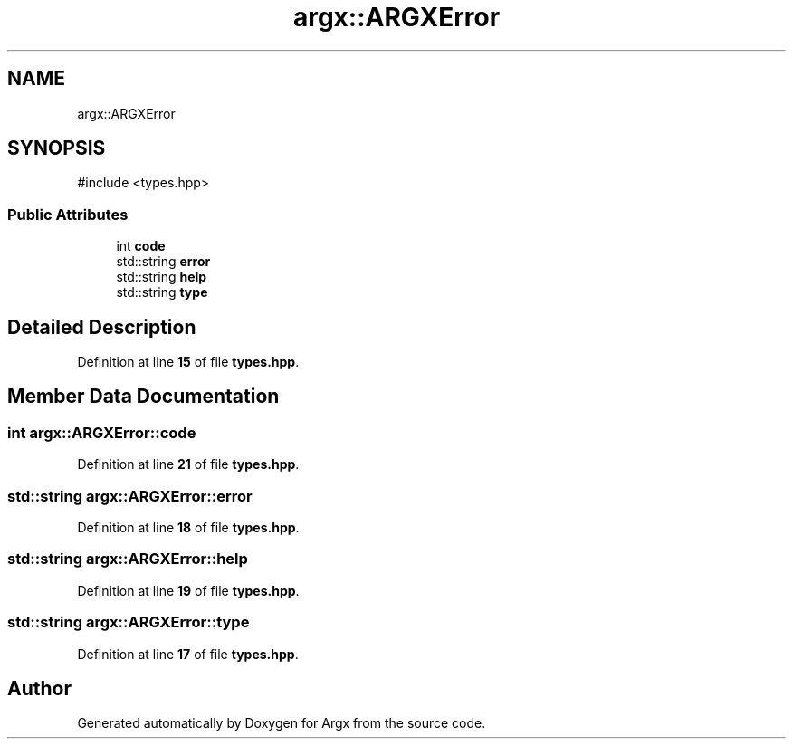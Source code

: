 .TH "argx::ARGXError" 3 "Version 1.0.0-build" "Argx" \" -*- nroff -*-
.ad l
.nh
.SH NAME
argx::ARGXError
.SH SYNOPSIS
.br
.PP
.PP
\fR#include <types\&.hpp>\fP
.SS "Public Attributes"

.in +1c
.ti -1c
.RI "int \fBcode\fP"
.br
.ti -1c
.RI "std::string \fBerror\fP"
.br
.ti -1c
.RI "std::string \fBhelp\fP"
.br
.ti -1c
.RI "std::string \fBtype\fP"
.br
.in -1c
.SH "Detailed Description"
.PP 
Definition at line \fB15\fP of file \fBtypes\&.hpp\fP\&.
.SH "Member Data Documentation"
.PP 
.SS "int argx::ARGXError::code"

.PP
Definition at line \fB21\fP of file \fBtypes\&.hpp\fP\&.
.SS "std::string argx::ARGXError::error"

.PP
Definition at line \fB18\fP of file \fBtypes\&.hpp\fP\&.
.SS "std::string argx::ARGXError::help"

.PP
Definition at line \fB19\fP of file \fBtypes\&.hpp\fP\&.
.SS "std::string argx::ARGXError::type"

.PP
Definition at line \fB17\fP of file \fBtypes\&.hpp\fP\&.

.SH "Author"
.PP 
Generated automatically by Doxygen for Argx from the source code\&.
